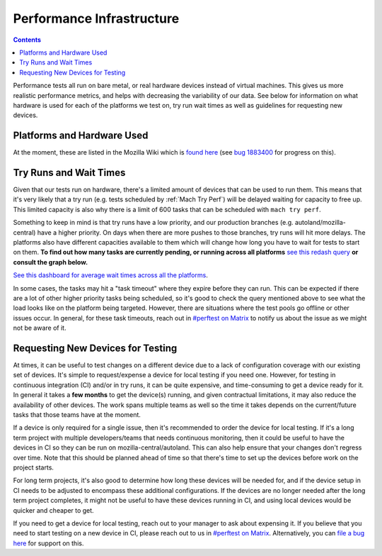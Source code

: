 ==========================
Performance Infrastructure
==========================

.. contents::
    :depth: 3


Performance tests all run on bare metal, or real hardware devices instead of virtual machines. This gives us more realistic performance metrics, and helps with decreasing the variability of our data. See below for information on what hardware is used for each of the platforms we test on, try run wait times as well as guidelines for requesting new devices.


Platforms and Hardware Used
----------------------------

At the moment, these are listed in the Mozilla Wiki which is `found here <https://wiki.mozilla.org/Performance/Platforms>`_ (see `bug 1883400 <https://bugzilla.mozilla.org/show_bug.cgi?id=1883400>`__ for progress on this).


Try Runs and Wait Times
------------------------

Given that our tests run on hardware, there's a limited amount of devices that can be used to run them. This means that it's very likely that a try run (e.g. tests scheduled by :ref:`Mach Try Perf`) will be delayed waiting for capacity to free up. This limited capacity is also why there is a limit of 600 tasks that can be scheduled with ``mach try perf``.

Something to keep in mind is that try runs have a low priority, and our production branches (e.g. autoland/mozilla-central) have a higher priority. On days when there are more pushes to those branches, try runs will hit more delays. The platforms also have different capacities available to them which will change how long you have to wait for tests to start on them. **To find out how many tasks are currently pending, or running across all platforms** `see this redash query <https://sql.telemetry.mozilla.org/queries/98004#241985>`_ **or consult the graph below.**

.. raw:: html

   <iframe src="https://sql.telemetry.mozilla.org/embed/query/98004/visualization/241985?api_key=MNTnV4fwt3oblbx1uXDK9njIvDUa6rp1sla9RENT&" width="720" height="550"></iframe>

`See this dashboard for average wait times across all the platforms <https://sql.telemetry.mozilla.org/dashboard/average-performance-test-wait-times>`_.

In some cases, the tasks may hit a "task timeout" where they expire before they can run. This can be expected if there are a lot of other higher priority tasks being scheduled, so it's good to check the query mentioned above to see what the load looks like on the platform being targeted. However, there are situations where the test pools go offline or other issues occur. In general, for these task timeouts, reach out in `#perftest on Matrix <https://matrix.to/#/#perftest:mozilla.org>`__ to notify us about the issue as we might not be aware of it.


Requesting New Devices for Testing
----------------------------------

At times, it can be useful to test changes on a different device due to a lack of configuration coverage with our existing set of devices. It's simple to request/expense a device for local testing if you need one. However, for testing in continuous integration (CI) and/or in try runs, it can be quite expensive, and time-consuming to get a device ready for it. In general it takes a **few months** to get the device(s) running, and given contractual limitations, it may also reduce the availability of other devices. The work spans multiple teams as well so the time it takes depends on the current/future tasks that those teams have at the moment.

If a device is only required for a single issue, then it's recommended to order the device for local testing. If it's a long term project with multiple developers/teams that needs continuous monitoring, then it could be useful to have the devices in CI so they can be run on mozilla-central/autoland. This can also help ensure that your changes don't regress over time. Note that this should be planned ahead of time so that there's time to set up the devices before work on the project starts.

For long term projects, it's also good to determine how long these devices will be needed for, and if the device setup in CI needs to be adjusted to encompass these additional configurations. If the devices are no longer needed after the long term project completes, it might not be useful to have these devices running in CI, and using local devices would be quicker and cheaper to get.

If you need to get a device for local testing, reach out to your manager to ask about expensing it. If you believe that you need to start testing on a new device in CI, please reach out to us in `#perftest on Matrix <https://matrix.to/#/#perftest:mozilla.org>`__. Alternatively, you can `file a bug here <https://bugzilla.mozilla.org/enter_bug.cgi?product=Testing&component=Performance&status_whiteboard=[fxp]>`_ for support on this.
